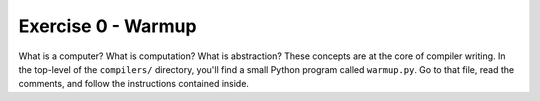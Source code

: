 Exercise 0  - Warmup
--------------------

What is a computer?  What is computation?  What is abstraction?  These
concepts are at the core of compiler writing.  In the top-level
of the ``compilers/`` directory, you'll find a small Python program
called ``warmup.py``.  Go to that file, read the comments, and follow
the instructions contained inside.








